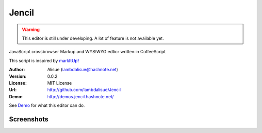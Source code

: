 ******************************
 Jencil
******************************

.. WARNING::
    This editor is still under developing. A lot of feature is not available yet.

JavaScript crossbrowser Markup and WYSIWYG edtior written in CoffeeScript

This script is inspired by `markItUp! <http://markitup.jaysalvat.com/home/>`_

:Author: Alisue (lambdalisue@hashnote.net)
:Version: 0.0.2
:License: MIT License
:Url: http://github.com/lambdalisue/Jencil 
:Demo: http://demos.jencil.hashnote.net/

See `Demo <http://demos.jencil.hashnote.net>`_ for what this editor can do.

Screenshots
======================
.. image:: https://raw.github.com/lambdalisue/Jencil/master/img/screenshot01.png

.. image:: https://raw.github.com/lambdalisue/Jencil/master/img/screenshot02.png


